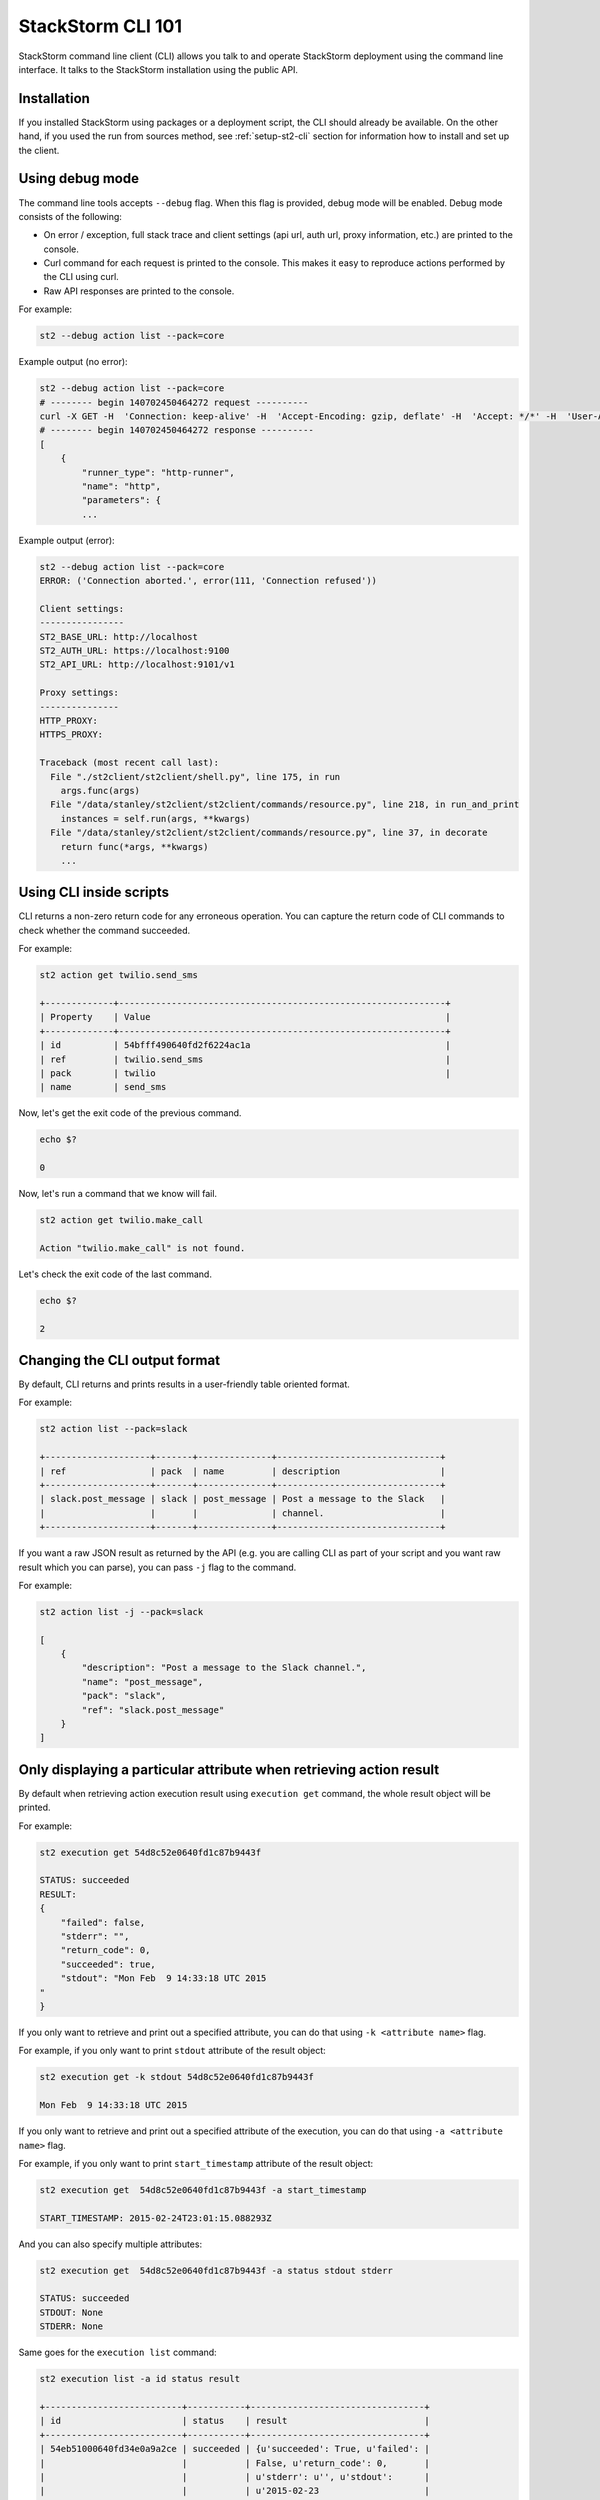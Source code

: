 StackStorm CLI 101
==================

StackStorm command line client (CLI) allows you talk to and operate StackStorm
deployment using the command line interface. It talks to the StackStorm
installation using the public API.

Installation
------------

If you installed StackStorm using packages or a deployment script, the CLI
should already be available. On the other hand, if you used the run from
sources method, see :ref:`setup-st2-cli` section for information how to
install and set up the client.

Using debug mode
----------------

The command line tools accepts ``--debug`` flag. When this flag is provided,
debug mode will be enabled. Debug mode consists of the following:

* On error / exception, full stack trace and client settings (api url, auth
  url, proxy information, etc.) are printed to the console.
* Curl command for each request is printed to the console. This makes it easy
  to reproduce actions performed by the CLI using curl.
* Raw API responses are printed to the console.

For example:

.. sourcecode:: bash

    st2 --debug action list --pack=core

Example output (no error):

.. sourcecode:: bash

    st2 --debug action list --pack=core
    # -------- begin 140702450464272 request ----------
    curl -X GET -H  'Connection: keep-alive' -H  'Accept-Encoding: gzip, deflate' -H  'Accept: */*' -H  'User-Agent: python-requests/2.5.1 CPython/2.7.6 Linux/3.13.0-36-generic' 'http://localhost:9101/v1/actions?pack=core'
    # -------- begin 140702450464272 response ----------
    [
        {
            "runner_type": "http-runner",
            "name": "http",
            "parameters": {
            ...

Example output (error):

.. sourcecode:: bash

    st2 --debug action list --pack=core
    ERROR: ('Connection aborted.', error(111, 'Connection refused'))

    Client settings:
    ----------------
    ST2_BASE_URL: http://localhost
    ST2_AUTH_URL: https://localhost:9100
    ST2_API_URL: http://localhost:9101/v1

    Proxy settings:
    ---------------
    HTTP_PROXY:
    HTTPS_PROXY:

    Traceback (most recent call last):
      File "./st2client/st2client/shell.py", line 175, in run
        args.func(args)
      File "/data/stanley/st2client/st2client/commands/resource.py", line 218, in run_and_print
        instances = self.run(args, **kwargs)
      File "/data/stanley/st2client/st2client/commands/resource.py", line 37, in decorate
        return func(*args, **kwargs)
        ...

Using CLI inside scripts
------------------------

CLI returns a non-zero return code for any erroneous operation. You can capture
the return code of CLI commands to check whether the command succeeded.

For example:

.. sourcecode:: bash

    st2 action get twilio.send_sms

    +-------------+--------------------------------------------------------------+
    | Property    | Value                                                        |
    +-------------+--------------------------------------------------------------+
    | id          | 54bfff490640fd2f6224ac1a                                     |
    | ref         | twilio.send_sms                                              |
    | pack        | twilio                                                       |
    | name        | send_sms

Now, let's get the exit code of the previous command.

.. sourcecode:: bash

    echo $?

    0

Now, let's run a command that we know will fail.

.. sourcecode:: bash

    st2 action get twilio.make_call

    Action "twilio.make_call" is not found.

Let's check the exit code of the last command.

.. sourcecode:: bash

    echo $?

    2

Changing the CLI output format
------------------------------

By default, CLI returns and prints results in a user-friendly table oriented
format.

For example:

.. sourcecode:: bash

    st2 action list --pack=slack

    +--------------------+-------+--------------+-------------------------------+
    | ref                | pack  | name         | description                   |
    +--------------------+-------+--------------+-------------------------------+
    | slack.post_message | slack | post_message | Post a message to the Slack   |
    |                    |       |              | channel.                      |
    +--------------------+-------+--------------+-------------------------------+

If you want a raw JSON result as returned by the API (e.g. you are calling CLI
as part of your script and you want raw result which you can parse), you can
pass ``-j`` flag to the command.

For example:

.. sourcecode:: bash

    st2 action list -j --pack=slack

    [
        {
            "description": "Post a message to the Slack channel.",
            "name": "post_message",
            "pack": "slack",
            "ref": "slack.post_message"
        }
    ]

Only displaying a particular attribute when retrieving action result
--------------------------------------------------------------------

By default when retrieving action execution result using ``execution get``
command, the whole result object will be printed.

For example:

.. sourcecode:: bash

    st2 execution get 54d8c52e0640fd1c87b9443f

    STATUS: succeeded
    RESULT:
    {
        "failed": false,
        "stderr": "",
        "return_code": 0,
        "succeeded": true,
        "stdout": "Mon Feb  9 14:33:18 UTC 2015
    "
    }

If you only want to retrieve and print out a specified attribute, you can do
that using ``-k <attribute name>`` flag.

For example, if you only want to print ``stdout`` attribute of the result
object:

.. sourcecode:: bash

    st2 execution get -k stdout 54d8c52e0640fd1c87b9443f

    Mon Feb  9 14:33:18 UTC 2015

If you only want to retrieve and print out a specified attribute of the execution,
you can do that using ``-a <attribute name>`` flag.

For example, if you only want to print ``start_timestamp`` attribute of the result
object:

.. sourcecode:: bash

    st2 execution get  54d8c52e0640fd1c87b9443f -a start_timestamp

    START_TIMESTAMP: 2015-02-24T23:01:15.088293Z

And you can also specify multiple attributes:

.. sourcecode:: bash

    st2 execution get  54d8c52e0640fd1c87b9443f -a status stdout stderr

    STATUS: succeeded
    STDOUT: None
    STDERR: None

Same goes for the ``execution list`` command:

.. sourcecode:: bash

    st2 execution list -a id status result

    +--------------------------+-----------+---------------------------------+
    | id                       | status    | result                          |
    +--------------------------+-----------+---------------------------------+
    | 54eb51000640fd34e0a9a2ce | succeeded | {u'succeeded': True, u'failed': |
    |                          |           | False, u'return_code': 0,       |
    |                          |           | u'stderr': u'', u'stdout':      |
    |                          |           | u'2015-02-23                    |
    |                          |           | 16:10:39.916375\n'}             |
    | 54eb51000640fd34e0a9a2d2 | succeeded | {u'succeeded': True, u'failed': |
    |                          |           | False, u'return_code': 0,       |
    |                          |           | u'stderr': u'', u'stdout':      |
    |                          |           | u'2015-02-23                    |
    |                          |           | 16:10:40.444848\n'}             |


Escaping shell variables when using core.local and core.remote actions
----------------------------------------------------------------------

When you use local and remote actions (e.g. ``core.local``, ``core.remote``,
etc.), you need to wrap ``cmd`` parameter value in a single quote or escape the
variables, otherwise the shell variables will be expanded locally which is
something you usually don't want.

Example (using single quotes):

.. sourcecode:: bash

    st2 run core.local env='{"key1": "val1", "key2": "val2"}' cmd='echo "ponies ${key1} ${key2}"'

Example (escaping the variables):

.. sourcecode:: bash

    st2 run core.remote hosts=localhost env='{"key1": "val1", "key2": "val2"}' cmd="echo ponies \${key1} \${key2}

Specifying parameters which type is "array"
--------------------------------------------

When running an action using ``st2 run`` command, you specify value of
parameters which type is ``array`` as a comma delimited string.

Inside the CLI, this string gets split on comma and passed to the API as a
list.

For example:

.. sourcecode:: bash

    st2 run mypack.myaction parametername="value 1,value2,value3"

In this case, ``parametername`` value would get passed to the API as
a list (JSON array) with three items - ``["value 1", "value2", "value3"]``.

Specifying parameters which type is "object"
--------------------------------------------

When running an action using ``st2 run`` command, you can specify value of
parameters which type is ``object`` using two different approaches:

1. Using JSON

For complex objects, you should use JSON notation. For example:

.. sourcecode:: bash

    st2 run core.remote hosts=localhost env='{"key1": "val1", "key2": "val2"}' cmd="echo ponies \${key1} \${key2}

2. Using a string of comma-delimited ``key=value`` pairs

For simple objects (such as specifying a dictionary where both keys and values
are simple strings), you should use this notation.

.. sourcecode:: bash

    st2 run core.remote hosts=localhost env="key1=val1,key2=val2" cmd="echo ponies \${key1} \${key2}

Reading parameter value from a file
-----------------------------------

CLI also supports special ``@parameter`` notation which makes it read parameter
value from a file.

An example of when this might be useful is when you are using a http runner
actions or when you want to read information such a private SSH key content
from a file.

Example:

.. sourcecode:: bash

    st2 run core.remote hosts=<host> username=<username> @private_key=/home/myuser/.ssh/id_rsa cmd=<cmd>

Re-running an action
--------------------

To re-run a particular action, you can use the ``execution re-run <existing
execution id>`` command.

By default, this command re-runs an action with the same set of input parameters
which were used with the original action.

The command takes the same arguments as the ``run`` / ``action execute``
command. This means you can pass additional runner or action specific parameters
to the command. Those parameters are then merged with the parameters from the
original action and used to run a new action.

For example:

.. sourcecode:: bash

    st2 run core.local env="VAR=hello" cmd='echo $VAR; date'
    .
    +-----------------+--------------------------------+
    | Property        | Value                          |
    +-----------------+--------------------------------+
    | id              | 54e37a3c0640fd0bd07b1930       |
    | context         | {                              |
    |                 |     "user": "stanley"          |
    |                 | }                              |
    | parameters      | {                              |
    |                 |     "cmd": "echo $VAR; date",  |
    |                 |     "env": {                   |
    |                 |         "VAR": "hello"         |
    |                 |     }                          |
    |                 | }                              |
    | status          | succeeded                      |
    | start_timestamp | Tue, 17 Feb 2015 17:28:28 UTC  |
    | result          | {                              |
    |                 |     "failed": false,           |
    |                 |     "stderr": "",              |
    |                 |     "return_code": 0,          |
    |                 |     "succeeded": true,         |
    |                 |     "stdout": "hello           |
    |                 | Tue Feb 17 17:28:28 UTC 2015   |
    |                 | "                              |
    |                 | }                              |
    | action          | core.local                     |
    | callback        |                                |
    | end_timestamp   | Tue, 17 Feb 2015 17:28:28 UTC  |
    +-----------------+--------------------------------+

    st2 run re-run 54e37a3c0640fd0bd07b1930
    .
    +-----------------+--------------------------------+
    | Property        | Value                          |
    +-----------------+--------------------------------+
    | id              | 54e37a630640fd0bd07b1932       |
    | context         | {                              |
    |                 |     "user": "stanley"          |
    |                 | }                              |
    | parameters      | {                              |
    |                 |     "cmd": "echo $VAR; date",  |
    |                 |     "env": {                   |
    |                 |         "VAR": "hello"         |
    |                 |     }                          |
    |                 | }                              |
    | status          | succeeded                      |
    | start_timestamp | Tue, 17 Feb 2015 17:29:07 UTC  |
    | result          | {                              |
    |                 |     "failed": false,           |
    |                 |     "stderr": "",              |
    |                 |     "return_code": 0,          |
    |                 |     "succeeded": true,         |
    |                 |     "stdout": "hello           |
    |                 | Tue Feb 17 17:29:07 UTC 2015   |
    |                 | "                              |
    |                 | }                              |
    | action          | core.local                     |
    | callback        |                                |
    | end_timestamp   | Tue, 17 Feb 2015 17:29:07 UTC  |
    +-----------------+--------------------------------+

    st2 run re-run 7a3c0640fd0bd07b1930 env="VAR=world"
    .
    +-----------------+--------------------------------+
    | Property        | Value                          |
    +-----------------+--------------------------------+
    | id              | 54e3a8f50640fd140ae20af7       |
    | context         | {                              |
    |                 |     "user": "stanley"          |
    |                 | }                              |
    | parameters      | {                              |
    |                 |     "cmd": "echo $VAR; date",  |
    |                 |     "env": {                   |
    |                 |         "VAR": "world"         |
    |                 |     }                          |
    |                 | }                              |
    | status          | succeeded                      |
    | start_timestamp | Tue, 17 Feb 2015 20:47:49 UTC  |
    | result          | {                              |
    |                 |     "failed": false,           |
    |                 |     "stderr": "",              |
    |                 |     "return_code": 0,          |
    |                 |     "succeeded": true,         |
    |                 |     "stdout": "world           |
    |                 | Tue Feb 17 20:47:49 UTC 2015   |
    |                 | "                              |
    |                 | }                              |
    | action          | core.local                     |
    | callback        |                                |
    | end_timestamp   | Tue, 17 Feb 2015 20:47:49 UTC  |
    +-----------------+--------------------------------+

Inheriting all the environment variables which are accessible to the CLI and passing them to runner as env parameter
--------------------------------------------------------------------------------------------------------------------

Local, remote and Python runner support ``env`` parameter. This parameter tells
the runner which environment variables should be accessible to the action which
is being executed.

User can specify environment variables manually using ``env`` parameter exactly
the same way as other parameters.

For example:

.. sourcecode:: bash

    st2 run core.remote hosts=localhost env="key1=val1,key2=val2" cmd="echo ponies \${key1} \${key2}

In addition to that, user can pass ``-e`` / ``--inherit-env`` flag to the
``action run`` command.

This flag will cause the command to inherit all the environment variables which
are accessible to the CLI and send them as an ``env`` parameter to the action.

Keep in mind that some global shell login variables such as ``PWD``, ``PATH``
and others are ignored and not inherited. Full list of ignored variables can
be found in `action.py file <https://github.com/StackStorm/st2/blob/master/st2client/st2client/commands/action.py>`_.

For example:

.. sourcecode:: bash

    st2 run --inherit-env core.remote cmd=...
